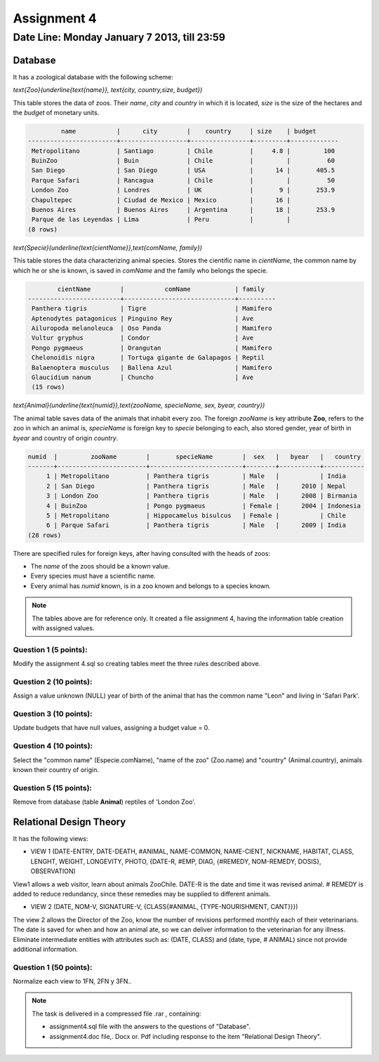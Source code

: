 Assignment 4
============

Date Line: Monday January 7 2013, till 23:59 
-----------------------------------------------------------

.. role:: sql(code)
   :language: sql
   :class: highlight

-------------
Database
-------------

It has a zoological database with the following scheme:

`\text{Zoo}(\underline{\text{name}}, \text{city, country,size, budget})`


This table stores the data of zoos. Their *name*, *city* and *country* in which it is located, *size* is 
the size of the hectares and the *budget* of monetary units.

.. code-block:: sql

		 name           |      city        |    country     | size    | budget 
	------------------------+------------------+----------------+---------+-------------
	 Metropolitano          | Santiago         | Chile          |     4.8 |         100
	 BuinZoo                | Buin             | Chile          |         |          60
	 San Diego              | San Diego        | USA            |      14 |       405.5
	 Parque Safari          | Rancagua         | Chile          |         |          50
	 London Zoo             | Londres          | UK             |       9 |       253.9
	 Chapultepec            | Ciudad de Mexico | Mexico         |      16 |            
	 Buenos Aires           | Buenos Aires     | Argentina      |      18 |       253.9
	 Parque de las Leyendas | Lima             | Peru           |         |            
	(8 rows)

`\text{Specie}(\underline{\text{cientName}},\text{comName, family})`


This table stores the data characterizing animal species. Stores the cientific name in *cientName*, the 
common name by which he or she is known, is saved in *comName* and the family who belongs the specie.

.. code-block:: sql

		cientName        |           comName            | family  
	-------------------------+------------------------------+----------
	 Panthera tigris         | Tigre                        | Mamifero
	 Aptenodytes patagonicus | Pinguino Rey                 | Ave
	 Ailuropoda melanoleuca  | Oso Panda                    | Mamifero
	 Vultur gryphus          | Condor                       | Ave
	 Pongo pygmaeus          | Orangutan                    | Mamifero
	 Chelonoidis nigra       | Tortuga gigante de Galapagos | Reptil
	 Balaenoptera musculus   | Ballena Azul                 | Mamifero
	 Glaucidium nanum        | Chuncho                      | Ave
	 (15 rows)

`\text{Animal}(\underline{\text{numid}},\text{zooName, specieName, sex, byear, country})`

The animal table saves data of the animals that inhabit every zoo. The foreign *zooName* is key attribute **Zoo**, refers to 
the zoo in which an animal is, *specieName* is foreign key to *specie* belonging to each, also stored gender, year of 
birth in *byear* and country of origin *country*.

.. code-block:: sql

	numid  |         zooName        |       specieName        |  sex   |   byear   |   country    
	-------+------------------------+-------------------------+--------+-----------+-----------
	     1 | Metropolitano          | Panthera tigris         | Male   |           | India
	     2 | San Diego              | Panthera tigris         | Male   |      2010 | Nepal
	     3 | London Zoo             | Panthera tigris         | Male   |      2008 | Birmania
	     4 | BuinZoo                | Pongo pygmaeus          | Female |      2004 | Indonesia
	     5 | Metropolitano          | Hippocamelus bisulcus   | Female |           | Chile
	     6 | Parque Safari          | Panthera tigris         | Male   |      2009 | India
	(28 rows)

There are specified rules for foreign keys, after having consulted with the heads of zoos:

* The *name* of the zoos should be a known value.

* Every species must have a scientific name.

* Every animal has *numid* known, is in a zoo known and belongs to a species known.

.. note::
	 The tables above are for reference only. It created a file assignment 4, having 
         the information table creation with assigned values.


Question 1 (5 points):
^^^^^^^^^^^^^^^^^^^^^^^^

Modify the assignment 4.sql so creating tables meet the three rules described above.

Question 2 (10 points):
^^^^^^^^^^^^^^^^^^^^^^^^

Assign a value unknown (NULL) year of birth of the animal that has the common name "Leon" and living in 'Safari Park'.

Question 3 (10 points):
^^^^^^^^^^^^^^^^^^^^^^^^

Update budgets that have null values, assigning a budget value = 0.


Question 4 (10 points):
^^^^^^^^^^^^^^^^^^^^^^^^

Select the "common name" (Especie.comName), "name of the zoo" (Zoo.name) and "country" (Animal.country), 
animals known their country of origin.

Question 5 (15 points):
^^^^^^^^^^^^^^^^^^^^^^^^

Remove from database (table **Animal**) reptiles of 'London Zoo'.

-------------------------------
Relational Design Theory
-------------------------------

It has the following views:

* VIEW 1 (DATE-ENTRY, DATE-DEATH, #ANIMAL, NAME-COMMON, NAME-CIENT, NICKNAME, 
  HABITAT, CLASS, LENGHT, WEIGHT, LONGEVITY, PHOTO, 
  {DATE-R, #EMP, DIAG, {#REMEDY, NOM-REMEDY, DOSIS}, OBSERVATION)

View1 allows a web visitor, learn about animals ZooChile. DATE-R is the date and time it was 
revised animal. # REMEDY is added to reduce redundancy, since these remedies may be supplied to different animals.

* VIEW 2 (DATE, NOM-V, SIGNATURE-V, {CLASS{#ANIMAL, {TYPE-NOURISHMENT, CANT}}})

The view 2 allows the Director of the Zoo, know the number of revisions performed monthly each of their veterinarians. 
The date is saved for when and how an animal ate, so we can deliver information to the veterinarian for any illness. 
Eliminate intermediate entities with attributes such as: (DATE, CLASS) and (date, type, # ANIMAL) since not provide 
additional information.

Question 1 (50 points):
^^^^^^^^^^^^^^^^^^^^^^^^
Normalize each view to 1FN, 2FN y 3FN.. 


.. note :: 
	The task is delivered in a compressed file .rar , containing:

	* assignment4.sql file with the answers to the questions of "Database".
	* assignment4.doc file,. Docx or. Pdf including response to the item "Relational Design Theory".

